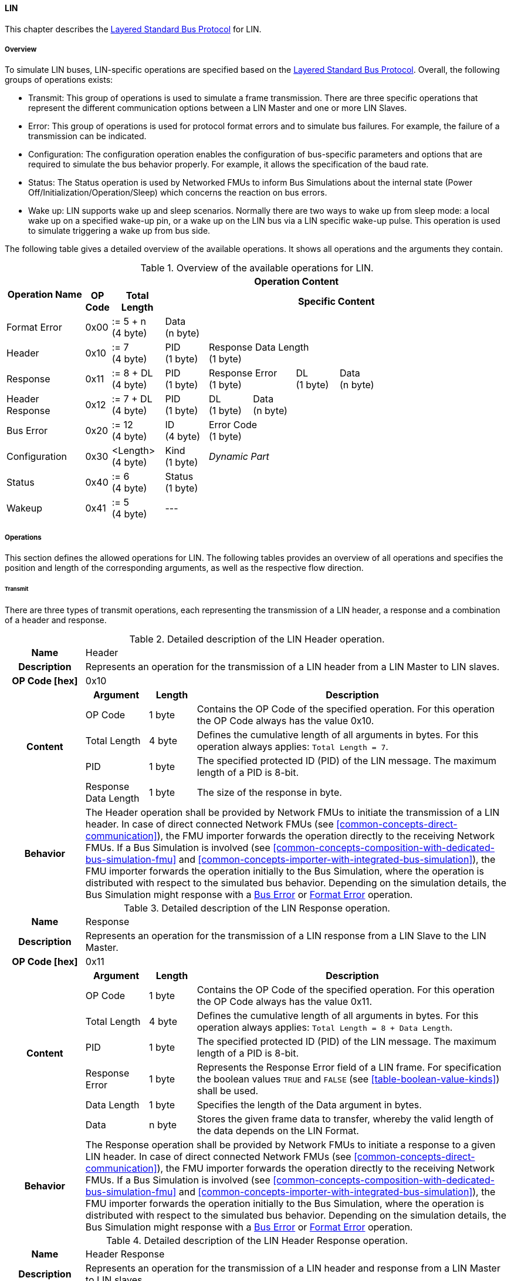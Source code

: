 ==== LIN
This chapter describes the <<low-cut-layered-standard-bus-protocol, Layered Standard Bus Protocol>> for LIN.

===== Overview
To simulate LIN buses, LIN-specific operations are specified based on the <<low-cut-layered-standard-bus-protocol, Layered Standard Bus Protocol>>.
Overall, the following groups of operations exists:

* Transmit: This group of operations is used to simulate a frame transmission.
There are three specific operations that represent the different communication options between a LIN Master and one or more LIN Slaves.
* Error: This group of operations is used for protocol format errors and to simulate bus failures.
For example, the failure of a transmission can be indicated.
* Configuration: The configuration operation enables the configuration of bus-specific parameters and options that are required to simulate the bus behavior properly.
For example, it allows the specification of the baud rate.
* Status: The Status operation is used by Networked FMUs to inform Bus Simulations about the internal state (Power Off/Initialization/Operation/Sleep) which concerns the reaction on bus errors.
* Wake up: LIN supports wake up and sleep scenarios.
Normally there are two ways to wake up from sleep mode: a local wake up on a specified wake-up pin, or a wake up on the LIN bus via a LIN specific wake-up pulse.
This operation is used to simulate triggering a wake up from bus side.

The following table gives a detailed overview of the available operations.
It shows all operations and the arguments they contain.

.Overview of the available operations for LIN.
[#table-operation-content-lin]
[cols="9,1,6,5,5,5,5,5,5,5,5"]
|====
.2+h|Operation Name
10+h|Operation Content

h|OP Code
h|Total Length
8+h|Specific Content

|Format Error
|0x00
|:= 5 + n +
(4 byte)
8+|Data +
(n byte)

|Header
|0x10
|:= 7 +
(4 byte)
|PID +
(1 byte)
7+|Response Data Length +
(1 byte)

|Response
|0x11
|:= 8 + DL +
(4 byte)
|PID +
(1 byte)
2+|Response Error +
(1 byte)
|DL +
(1 byte)
4+|Data +
(n byte)

|Header Response
|0x12
|:= 7 + DL +
(4 byte)
|PID +
(1 byte)
|DL +
(1 byte)
6+|Data +
(n byte)

|Bus Error
|0x20
|:= 12 +
(4 byte)
|ID +
(4 byte)
7+|Error Code +
(1 byte)

|Configuration
|0x30
|<Length> +
(4 byte)
|Kind +
(1 byte)
7+|_Dynamic Part_

|Status
|0x40
|:= 6 +
(4 byte)
8+|Status +
(1 byte)

|Wakeup
|0x41
|:= 5 +
(4 byte)
8+|---

|====

===== Operations
This section defines the allowed operations for LIN.
The following tables provides an overview of all operations and specifies the position and length of the corresponding arguments, as well as the respective flow direction.

====== Transmit [[low-cut-lin-transmit-operation]]
There are three types of transmit operations, each representing the transmission of a LIN header, a response and a combination of a header and response.

.Detailed description of the LIN Header operation.
[#table-lin-header-operation]
[cols="5,4,3,20"]
|====
h|Name 3+| Header
h|Description 3+| Represents an operation for the transmission of a LIN header from a LIN Master to LIN slaves.
h|OP Code [hex] 3+| 0x10
.5+h|Content h|Argument h|Length h|Description
| OP Code | 1 byte | Contains the OP Code of the specified operation.
For this operation the OP Code always has the value 0x10.
| Total Length | 4 byte | Defines the cumulative length of all arguments in bytes.
For this operation always applies: `Total Length = 7`.
| PID | 1 byte | The specified protected ID (PID) of the LIN message.
The maximum length of a PID is 8-bit.
| Response Data Length | 1 byte | The size of the response in byte.
h|Behavior
3+|The Header operation shall be provided by Network FMUs to initiate the transmission of a LIN header.
In case of direct connected Network FMUs (see <<common-concepts-direct-communication>>), the FMU importer forwards the operation directly to the receiving Network FMUs.
If a Bus Simulation is involved (see <<common-concepts-composition-with-dedicated-bus-simulation-fmu>> and <<common-concepts-importer-with-integrated-bus-simulation>>), the FMU importer forwards the operation initially to the Bus Simulation, where the operation is distributed with respect to the simulated bus behavior.
Depending on the simulation details, the Bus Simulation might response with a <<low-cut-lin-bus-error-operation, Bus Error>> or <<low-cut-lin-format-error-operation, Format Error>> operation.

|====

.Detailed description of the LIN Response operation.
[#table-lin-response-operation]
[cols="5,4,3,20"]
|====
h|Name 3+| Response
h|Description 3+| Represents an operation for the transmission of a LIN response from a LIN Slave to the LIN Master.
h|OP Code [hex] 3+| 0x11
.7+h|Content h|Argument h|Length h|Description
| OP Code | 1 byte | Contains the OP Code of the specified operation.
For this operation the OP Code always has the value 0x11.
| Total Length | 4 byte | Defines the cumulative length of all arguments in bytes.
For this operation always applies: `Total Length = 8 + Data Length`.
| PID | 1 byte | The specified protected ID (PID) of the LIN message.
The maximum length of a PID is 8-bit.
| Response Error | 1 byte | Represents the Response Error field of a LIN frame.
For specification the boolean values `TRUE` and `FALSE` (see <<table-boolean-value-kinds>>) shall be used.
| Data Length | 1 byte | Specifies the length of the Data argument in bytes.
| Data | n byte | Stores the given frame data to transfer, whereby the valid length of the data depends on the LIN Format.
h|Behavior
3+|The Response operation shall be provided by Network FMUs to initiate a response to a given LIN header.
In case of direct connected Network FMUs (see <<common-concepts-direct-communication>>), the FMU importer forwards the operation directly to the receiving Network FMUs.
If a Bus Simulation is involved (see <<common-concepts-composition-with-dedicated-bus-simulation-fmu>> and <<common-concepts-importer-with-integrated-bus-simulation>>), the FMU importer forwards the operation initially to the Bus Simulation, where the operation is distributed with respect to the simulated bus behavior.
Depending on the simulation details, the Bus Simulation might response with a <<low-cut-lin-bus-error-operation, Bus Error>> or <<low-cut-lin-format-error-operation, Format Error>> operation.

|====

.Detailed description of the LIN Header Response operation.
[#table-lin-header-response-operation]
[cols="5,4,3,20"]
|====
h|Name 3+| Header Response
h|Description 3+| Represents an operation for the transmission of a LIN header and response from a LIN Master to LIN slaves.
h|OP Code [hex] 3+| 0x12
.6+h|Content h|Argument h|Length h|Description
| OP Code | 1 byte | Contains the OP Code of the specified operation.
For this operation the OP Code always has the value 0x12.
| Total Length | 4 byte | Defines the cumulative length of all arguments in bytes.
For this operation always applies: `Total Length = 7 + Data Length`.
| PID | 1 byte | The specified protected ID (PID) of the LIN message.
The maximum length of a PID is 8-bit.
| Data Length | 1 byte | Specifies the length of the Data argument in bytes.
| Data | n byte | Stores the given frame data to transfer, whereby the valid length of the data depends on the LIN Format.
h|Behavior
3+|The Header Response operation shall be provided by Network FMUs to initiate the transmission of a LIN frame that contains the specified header and response.
In case of direct connected Network FMUs (see <<common-concepts-direct-communication>>), the FMU importer forwards the operation directly to the receiving Network FMUs.
If a Bus Simulation is involved (see <<common-concepts-composition-with-dedicated-bus-simulation-fmu>> and <<common-concepts-importer-with-integrated-bus-simulation>>), the FMU importer forwards the operation initially to the Bus Simulation, where the operation is distributed with respect to the simulated bus behavior.
Depending on the simulation details, the Bus Simulation might response with a <<low-cut-lin-bus-error-operation, Bus Error>> or <<low-cut-lin-format-error-operation, Format Error>> operation.

|====

====== Format Error [[low-cut-lin-format-error-operation]]
Represents a format error that indicates a syntax or content error of receiving operations.
See <<low-cut-format-error-operation, Format Error>> for definition.

====== Bus Error [[low-cut-lin-bus-error-operation]]
The Bus Error operation represents special bus communication errors, which are delivered to the LIN Master node in the network.

.Detailed description of the Bus Error operation.
[#table-lin-bus-error-operation]
[cols="5,4,3,20"]
|====
h|Name
3+|Bus Error
h|Description
3+|Represents an operation for bus communication error handling.
h|OP Code [hex]
3+|0x20
.5+h|Content h|Argument h|Length h|Description
|OP Code
|1 byte
|Contains the OP Code of the specified operation.
For this operation the OP Code always has the value 0x20.

|Total Length
|4 byte
|Defines the cumulative length of all arguments in bytes.
For this operation always applies: `Total Length = 10`.

|ID
|4 byte
|The specified ID of the LIN message which triggers the error.

|Error Code
|1 byte
|The specified error code, basing on the table below.

h|Behavior
3+|The specified operation shall be produced by the Bus Simulation and consumed by Network FMUs.
An Error operation is always a reaction from the Bus Simulation to a <<low-cut-lin-transmit-operation, Transmit operation>> that was produced by a Network FMU.
Out of this Error operations are available in the <<common-concepts-composition-with-dedicated-bus-simulation-fmu, Composition with dedicated Bus Simulation FMU>> and <<common-concepts-importer-with-integrated-bus-simulation, Importer with Integrated Bus Simulation>> communication use case only.

|====

The following codes are allowed to use as Error Code: 

.Overview of the available error states and codes.
[#table-lin-bus-error-codes]
[cols="1,3,20"]
|====

h|State h|Error Code h|Description

|BIT_ERROR
|0x01
|Represents a bit error.
The given error is always related to a specific <<low-cut-lin-transmit-operation, Transmit operation>>.

|CHECKSUM_ERROR
|0x02
|Represents a CRC error.
The error can occurs during a collision of multiple response frames when Event-Triggered-Frames are used.
The given error is always related to a specific <<low-cut-lin-transmit-operation, Transmit operation>>.

|IDENTIFIER_PARITY_ERROR
|0x03
|Represents an Identifier Parity Error.
The error can occurs during a collision of multiple LIN headers.
The given error is always related to a specific <<low-cut-lin-transmit-operation, Transmit operation>>.

|SLAVE_NOT_RESPONDING_ERROR
|0x04
|Represents a Slave Not Responding Error.
The error can occurs if LIN Slaves does not response to a specified LIN header.
The given error is always related to a specific <<low-cut-lin-transmit-operation, Transmit operation>>.

|SYNCH_FIELD_ERROR
|0x05
|Represents a Inconsistent-Synch Field Error.
The given error is always related to a specific <<low-cut-lin-transmit-operation, Transmit operation>>.

|PHYSICAL_BUS_ERROR
|0x06
|Represents a Physical Bus Error.
The given error is always related to a specific <<low-cut-lin-transmit-operation, Transmit operation>>.

|====

====== Configuration [[low-cut-lin-configuration-operation]]
The `Configuration operation` allows Network FMUs the configuration of the Bus Simulation with parameters like baud rate information and further options.
The following information are included within this operation: 


.Detailed description of the Configuration operation.
[#table-lin-configuration-operation]
[cols="5,1,10,4,3,20"]
|====
h|Name
5+|Configuration
h|Description
5+|Represents an operation for the configuration of a Bus Simulation.
In detail the configuration of a LIN baud rate is possible.
Also the configuration of further options, like LIN Master or LIN Slave representation, is supported by this operation.
h|OP Code [hex]
5+|0x30
.7+h|Content 3+h|Argument h|Length h|Description
3+|OP Code
|1 byte
|Contains the OP Code (0x30) of the operation.

3+|Total Length
|4 byte
|Defines the cumulative length of all arguments in bytes.
The following applies for this operation: `Total Length = 6 + Length of parameter arguments in bytes`.

3+|Parameter Type
|1 byte
|Defines the current configuration parameter.
Note that only one parameter can be set per `Configuration operation`.

.3+h|
4+h|Parameters

|LIN_BAUDRATE
|Baudrate
|4 byte
|The specified baudrate value to configure, whereby the specified ranges are defined by the LIN standard.
The required unit for the baudrate value is bit/s.

|LIN_NODE_DEFINITION
|Node Definition
|1 byte
|Configures the required node type (Master or Slave) within a Bus Simulation.
Possible values are: `LIN_MASTER` and `LIN_SLAVE` (see <<table-lin-configuration-node-definition-kinds>>).

h|Behavior
5+|The specified operation shall be produced by a Network FMU and consumed by the Bus Simulation.
The operation shall not be routed to other Network FMUs by the Bus Simulation.
A Network FMU shall ignored this operation on consumer side.
The configuration shall be completed by a specified Network FMU before it produces any <<low-cut-lin-transmit-operation, Transmission operation>>.
The configuration must not be repeated multiple times during the runtime of a Network FMU.
A Bus Simulation should stop as soon as more than one `LIN_MASTER` is configured in a network.
If required configuration parameters are not adjusted by a Network FMU the Bus Simulation shall choose a default behavior by itself.
|====

The following Kind values are allowed to be used: 

.Overview of the available configuration kinds and values.
[#table-lin-configuration-kinds]
[cols="1,1,5"]
|====

h|Kind h|Value h|Description
|LIN_BAUDRATE|0x01|This code indicates that a LIN baud rate should be configured for the Bus Simulation.
|LIN_NODE_DEFINITION|0x02|This code configures the specified node type (Master or Slave) within a Bus Simulation.

|====

The following values for the Arbitration Lost Behavior option are defined:

.Overview of the available node definition values for LIN.
[#table-lin-configuration-node-definition-kinds]
[cols="2,1,5"]
|====

h|Node Definition h|Value h|Description
|LIN_MASTER|0x01|Configuration of a LIN Master node within a specified Bus Simulation.
|LIN_SLAVE|0x02|Configuration of a LIN Slave node within a specified Bus Simulation.

|====

====== Status [[low-cut-lin-status-operation]]
By using the `Status operation` a Network FMU can communicate the current LIN node state of the simulated LIN Controller within the Network FMU to the Bus Simulation.
The following information are included within this operation: 

.Detailed description of the status operation.
[#table-lin-status-operation]
[cols="5,4,3,20"]
|====
h|Name
3+|Status
h|Description
3+|Represents an operation for status handling.
h|OP Code [hex]
3+|0x40
.4+h|Content h|Argument h|Length h|Description
|OP Code
|1 byte
|Contains the OP Code of the specified operation.
For this operation the OP Code always has the value 0x40.

|Total Length
|4 byte
|Defines the cumulative length of all arguments in bytes.
For this operation always applies: `Total Length = 6`.

|Status
|1 byte
|The specified status code, basing on the table below.

h|Behavior
3+|The specified operation shall be produced by Network FMUs and consumed by the Bus Simulation.
The operation shall not be routed to other Network FMUs by the Bus Simulation.
A Network FMU shall ignore this operation on the consumer side.
A Network FMU shall report its status to the Bus Simulation after it changes.

|====

The following status values are allowed to use: 

.Overview of the available status values.
[#table-lin-status-values]
[cols="1,1,5"]
|====

h|Kind h|Value h|Description
|POWER_OFF|0x01|Indicates that a simulated LIN controller within the Network FMU has currently the LIN node state: Power Off.
|INITIALIZATION|0x02|Indicates that a simulated LIN controller within the Network FMU has currently the LIN node state: Initialization.
|OPERATION|0x03|Indicates that a simulated LIN controller within the Network FMU has currently the LIN node state: Operation.
|SLEEP|0x04|Indicates that a simulated LIN controller within the Network FMU has currently the LIN node state: Sleep.
|====

====== Wake Up [[low-cut-lin-wake-up-operation]]
By using the `Wakeup operation` the underlying Bus Simulation can trigger a bus-specific wake up.

.Detailed description of the Wakeup operation.
[#table-lin-wakeup-operation]
[cols="5,4,3,20"]
|====
h|Name
3+|Wakeup
h|Description
3+|Represents an operation for triggering a bus-specific wake up.
h|OP Code [hex]
3+|0x41
.3+h|Content h|Argument h|Length h|Description
|OP Code
|1 byte
|Contains the OP Code of the specified operation.
For this operation the OP Code always has the value 0x41.

|Total Length
|4 byte
|Defines the cumulative length of all arguments in bytes.
For this operation always applies: `Total Length = 5`.

h|Behavior
3+|The specified operation shall be produced by a Network FMU and distributed to all participants, except the wake-up initiator, of the bus by using the Bus Simulation.
If a Network FMU does not support wake-up this operation can be ignored on consumer side.

|====

===== Transmission and Reception
#TODO#

===== Detection of Collisions
#TODO#

===== Configuration of Bus Simulation
The configuration of the Bus Simulation is done by the Network FMUs itself.
For this purpose, the <<low-cut-lin-configuration-operation, Configuration operation>> provides several configuration parameters.
<<low-cut-lin-configuration-operation, Configuration operations>> can be produced multiple times during the runtime of a Network FMU.
Because the Bus Simulation shall choose a default behavior, it might be useful in several scenarios that Network FMUs finish configuration before the production of <<low-cut-lin-transmit-operation, Transmit operations>>.

====== Baudrate Handling
In order to calculate the time required for the transmission of a bus message, it is necessary to inform the Bus Simulation about the specified baud rate from a Network FMU.
This baud rate information can be configured by using `LIN_BAUDRATE` configuration kind of the <<low-cut-lin-configuration-operation, Configuration operation>>.
If the baud rate information is not adjusted by a specified Network FMU, the Bus Simulation shall choose a default behavior by itself.

====== Node Definition
By using the `LIN_NODE_DEFINITION` configuration kind of a <<low-cut-lin-configuration-operation, Configuration operation>>, the specified node type `LIN_MASTER` or `LIN_SLAVE` needs to be adjusted.
This configuration must be done before the first exchange of <<low-cut-lin-transmit-operation, Transmit operations>>.
A Bus Simulation should stop as soon as more than one LIN Master is configured in a network.

===== Error Handling
#TODO#

===== Wake Up/Sleep
This standard supports wake up and sleep for the LIN bus, whereby only the bus-specific parts are taken into account.
This means that the realization of local virtual ECU wake-up and sleeping processes are internal parts of the respective FMU, which is not covered by this document.
Because entering sleep state is a virtual ECU internal process always within LIN bus, this can be ignored.
Also, the virtual ECU local wake-up process is ignored as well.
The LIN-specific wake-up pulse can be simulated by using the <<low-cut-lin-wake-up-operation, Wakeup operation>>.
A <<low-cut-lin-wake-up-operation, Wakeup operation>> is initiated by one Network FMU and shall be distributed to all participants of the bus,except the wake-up initiator, by the Bus Simulation.

.Wake up initiated by FMU 1 wakes up FMU 2 and FMU 3 via bus.
[#figure-lin-wake-up]
image::lin_wake_up.svg[width=70%, align="center"]
